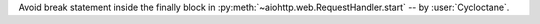 Avoid break statement inside the finally block in :py:meth:`~aiohttp.web.RequestHandler.start`
-- by :user:`Cycloctane`.
